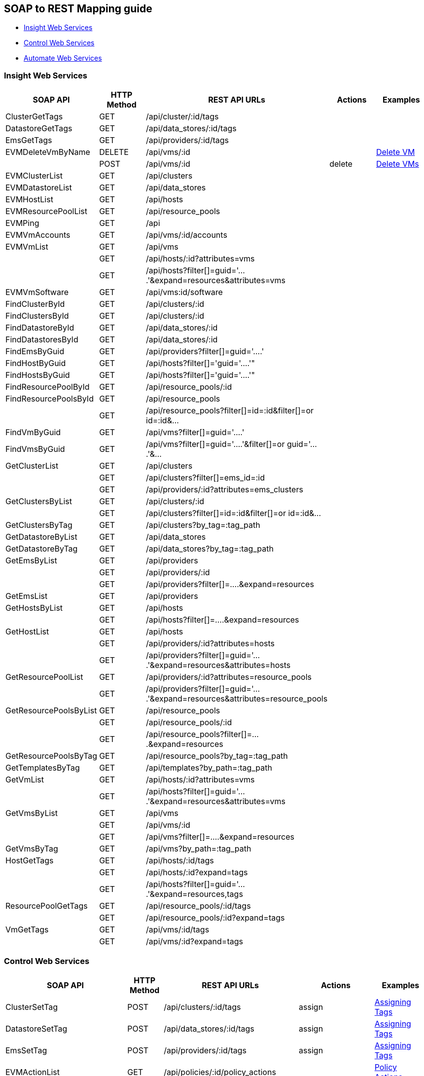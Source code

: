 
[[soap-to-rest-mapping-guide]]
== SOAP to REST Mapping guide

* link:#insight-web-services[Insight Web Services]
* link:#control-web-services[Control Web Services]
* link:#automate-web-services[Automate Web Services]

[[insight-web-services]]
=== Insight Web Services

[cols="2<,1<,3<,1<,2<",options="header",]
|===================================================================
| SOAP API | HTTP Method | REST API URLs | Actions | Examples
| ClusterGetTags               | GET    | /api/cluster/:id/tags     | |
| DatastoreGetTags             | GET    | /api/data_stores/:id/tags | |
| EmsGetTags                   | GET    | /api/providers/:id/tags   | |
| EVMDeleteVmByName            | DELETE | /api/vms/:id              | | link:../examples/delete_vm.html[Delete VM]
|                              | POST   | /api/vms/:id              | delete | link:../examples/delete_vm.html#deleting-multiple-vms[Delete VMs]
| EVMClusterList               | GET    | /api/clusters             | |
| EVMDatastoreList             | GET    | /api/data_stores          | |
| EVMHostList                  | GET    | /api/hosts                | |
| EVMResourcePoolList          | GET    | /api/resource_pools       | |
| EVMPing                      | GET    | /api                      | |
| EVMVmAccounts                | GET    | /api/vms/:id/accounts     | |
| EVMVmList                    | GET    | /api/vms                  | |
|                              | GET    | /api/hosts/:id?attributes=vms| |
|                              | GET    | /api/hosts?filter[]=guid='....'&expand=resources&attributes=vms| |
| EVMVmSoftware                | GET    | /api/vms:id/software      | |
| FindClusterById              | GET    | /api/clusters/:id         | |
| FindClustersById             | GET    | /api/clusters/:id         | |
| FindDatastoreById            | GET    | /api/data_stores/:id      | |
| FindDatastoresById           | GET    | /api/data_stores/:id      | |
| FindEmsByGuid                | GET    | /api/providers?filter[]=guid='....' | |
| FindHostByGuid               | GET    | /api/hosts?filter[]='guid='....'" | |
| FindHostsByGuid              | GET    | /api/hosts?filter[]='guid='....'" | |
| FindResourcePoolById         | GET    | /api/resource_pools/:id   | |
| FindResourcePoolsById        | GET    | /api/resource_pools       | |
|                              | GET    | /api/resource_pools?filter[]=id=:id&filter[]=or id=:id&... | |
| FindVmByGuid                 | GET    | /api/vms?filter[]=guid='....'| |
| FindVmsByGuid                | GET    | /api/vms?filter[]=guid='....'&filter[]=or guid='....'&... | |
| GetClusterList               | GET    | /api/clusters | |
|                              | GET    | /api/clusters?filter[]=ems_id=:id | |
|                              | GET    | /api/providers/:id?attributes=ems_clusters | |
| GetClustersByList            | GET    | /api/clusters/:id | |
|                              | GET    | /api/clusters?filter[]=id=:id&filter[]=or id=:id&... | |
| GetClustersByTag             | GET    | /api/clusters?by_tag=:tag_path | |
| GetDatastoreByList           | GET    | /api/data_stores | |
| GetDatastoreByTag            | GET    | /api/data_stores?by_tag=:tag_path | |
| GetEmsByList                 | GET    | /api/providers | |
|                              | GET    | /api/providers/:id | |
|                              | GET    | /api/providers?filter[]=....&expand=resources | |
| GetEmsList                   | GET    | /api/providers | |
| GetHostsByList               | GET    | /api/hosts | |
|                              | GET    | /api/hosts?filter[]=....&expand=resources | |
| GetHostList                  | GET    | /api/hosts | |
|                              | GET    | /api/providers/:id?attributes=hosts | |
|                              | GET    | /api/providers?filter[]=guid='....'&expand=resources&attributes=hosts | |
| GetResourcePoolList          | GET    | /api/providers/:id?attributes=resource_pools| |
|                              | GET    | /api/providers?filter[]=guid='....'&expand=resources&attributes=resource_pools| |
| GetResourcePoolsByList       | GET    | /api/resource_pools | |
|                              | GET    | /api/resource_pools/:id | |
|                              | GET    | /api/resource_pools?filter[]=....&expand=resources | |
| GetResourcePoolsByTag        | GET    | /api/resource_pools?by_tag=:tag_path | |
| GetTemplatesByTag            | GET    | /api/templates?by_path=:tag_path| |
| GetVmList                    | GET    | /api/hosts/:id?attributes=vms| |
|                              | GET    | /api/hosts?filter[]=guid='....'&expand=resources&attributes=vms| |
| GetVmsByList                 | GET    | /api/vms | |
|                              | GET    | /api/vms/:id | |
|                              | GET    | /api/vms?filter[]=....&expand=resources | |
| GetVmsByTag                  | GET    | /api/vms?by_path=:tag_path | |
| HostGetTags                  | GET    | /api/hosts/:id/tags | |
|                              | GET    | /api/hosts/:id?expand=tags | |
|                              | GET    | /api/hosts?filter[]=guid='....'&expand=resources,tags | |
| ResourcePoolGetTags          | GET    | /api/resource_pools/:id/tags | |
|                              | GET    | /api/resource_pools/:id?expand=tags | |
| VmGetTags                    | GET    | /api/vms/:id/tags | |
|                              | GET    | /api/vms/:id?expand=tags | |
|===================================================================

[[control-web-services]]
=== Control Web Services

[cols="2<,1<,3<,1<,2<",options="header",]
|===================================================================
| SOAP API | HTTP Method | REST API URLs | Actions | Examples
| ClusterSetTag                | POST   | /api/clusters/:id/tags | assign | link:../reference/tagging.html#assigning-tags[Assigning Tags]
| DatastoreSetTag              | POST   | /api/data_stores/:id/tags | assign | link:../reference/tagging.html#assigning-tags[Assigning Tags]
| EmsSetTag                    | POST   | /api/providers/:id/tags | assign | link:../reference/tagging.html#assigning-tags[Assigning Tags]
| EVMActionList                | GET    | /api/policies/:id/policy_actions | | link:../reference/policy_collections.html#policy-actions[Policy Actions]
|                              | GET    | /api/policies/:id?expand=policy_actions | |
|                              | GET    | /api/policies?filter[]=guid='....'&expand=resources,policy_actions | |
| EVMAddLifecycleEvent         | POST   | /api/vms/:id | add_lifecycle_event | link:../examples/add_lifecycle_event_vm.html[Add Lifecycle Event to VM]
| EVMAssignPolicy              | POST   | /api/hosts/:id/policies | assign | link:../reference/policies.html#assigning-policies-to-a-resource[Assigning Policies]
| EVMConditionList             | GET    | /api/policies/:id/conditions | | link:../reference/policy_collections.html#policy-conditions[Policy Conditions]
|                              | GET    | /api/policies/:id?expand=conditions | |
|                              | GET    | /api/policies?filter[]=guid='....'&expand=resources,conditions | |
| EVMEventList                 | GET    | /api/policies/:id/events | | link:../reference/policy_collections.html#policy-events[Policy Events]
|                              | GET    | /api/policies/:id?expand=events | |
|                              | GET    | /api/policies?filter[]=guid='....'&expand=resources,events | |
| EVMGetPolicy                 | GET    | /api/policies | | link:../reference/policies.html#querying-policies[Querying Policies]
|                              | GET    | /api/policies/:id | | 
|                              | GET    | /api/policies?filter[]=name='....' | |
| EVMPolicyList                | GET    | /api/hosts/:id/policies | | link:../reference/policies.html[Policy Management]
|                              | GET    | /api/hosts/:id?expand=policies | | 
|                              | GET    | /api/hosts?filter[]=guid='....'&expand=resources,policies | |
| EVMVmEventByProperty         | POST   | /api/vms/:id | add_event | link:../examples/add_event_vm.html[Add VM Event]
| EVMVmScanByProperty          | POST   | /api/vms/:id | scan | link:../examples/scan_vm.html[Scan VM]
| EVMSmartStart                | POST   | /api/vms/:id | start | link:../examples/start_vm.html[Start VM]
| EVMSmartStop                 | POST   | /api/vms/:id | stop | link:../examples/stop_vm.html[Stop VM]
| EVMSmartSuspend              | POST   | /api/vms/:id | suspend | link:../examples/suspend_vm.html[Suspend VM]
| EVMUnassignPolicy            | POST   | /api/hosts/:id/policies | unassign | link:../reference/policies.html#unassigning-policies-from-a-resource[Unassigning Policies]
| EVMVmRsop                    | POST   | /api/vms/:id/policies/:id | resolve | link:../reference/policies.html#resolving-policies-of-a-resource[Resolving Policies]
|                              | POST   | /api/vms/:id/policy_profiles/:id | resolve | link:../reference/policies.html#resolving-policy-profiles-of-a-resource[Resolving Policy Profiles]
| HostSetTag                   | POST   | /api/hosts/:id/tags | assign | link:../reference/tagging.html#assigning-tags[Assigning Tags]
| ResourcePoolSetTag           | POST   | /api/resource_pools/:id/tags | assign | link:../reference/tagging.html#assigning-tags[Assigning Tags]
| VmAddCustomAttribute         | POST   | /api/vms/:id/custom_attributes | add | link:../reference/custom_attributes.html#add-custom-attributes[Adding Custom Attributes]
| VmAddCustomAttributes        | POST   | /api/vms/:id/custom_attributes | add | 
| VmAddCustomAttributeByFields | POST   | /api/vms/:id/custom_attributes | add | 
| VmDeleteCustomAttribute      | POST   | /api/vms/:id/custom_attributes | delete | link:../reference/custom_attributes.html#delete-custom-attributes[Deleting Custom Attributes]
| VmDeleteCustomAttributes     | POST   | /api/vms/:id/custom_attributes | delete | 
| VmSetTag                     | POST   | /api/vms/:id/tags | assign | link:../reference/tagging.html#assigning-tags[Assigning Tags]
| VmSetOwner                   | POST   | /api/vms/:id | set_owner | link:../examples/set_owner_vm.html[Set Owner of VM]
|===================================================================

[[automate-web-services]]
=== Automate Web Services

[cols="2<,1<,3<,1<,2<",options="header",]
|===================================================================
| SOAP API | HTTP Method | REST API URLs | Actions | Examples
| CreateAutomationRequest      | POST   | /api/automation_requests | create | link:../examples/automation_request.html[Create Automation Request],
link:../examples/automation_requests.html[Create Automation Requests]
| EVMProvisionRequestEx        | POST   | /api/provision_requests | create | link:../examples/provision_request.html[Create Provision Request],
link:../examples/provision_requests.html[Create Provision Requests]
| GetAutomationRequest         | GET    | /api/automation_requests/:id | |
| GetAutomationTask            | GET    | /api/automation_requests/:id?expand=request_tasks | |
|                              | GET    | /api/automation_requests/:id/request_tasks/:id | |
| GetVmProvisionRequest        | GET    | /api/provision_requests/:id | |
|                              | GET    | /api/provision_requests/:id?expand=request_tasks | |
| VmProvisionRequest           | POST   | /api/provision_requests | create | link:../examples/provision_request.html[Create Provision Request],
link:../examples/provision_requests.html[Create Provision Requests]
|===================================================================

